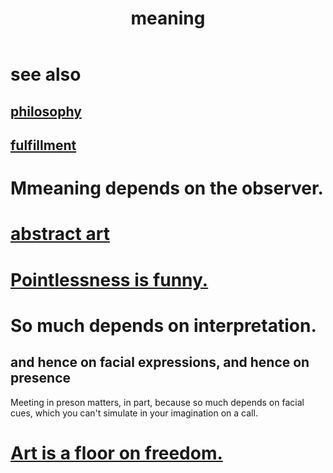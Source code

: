 :PROPERTIES:
:ID:       cc387929-e03c-40fb-80b6-5f8f2dafa96d
:ROAM_ALIASES: meaning meaninglessness pointlessness
:END:
#+title: meaning
* see also
** [[id:fe424d05-686c-4c3e-9609-b913cf329024][philosophy]]
** [[id:2b15a3ec-086b-4c66-af57-a03e706e1d84][fulfillment]]
* Mmeaning depends on the observer.
* [[id:dccc0ff5-4152-45b8-811d-7b237d38dbba][abstract art]]
* [[id:512026a4-8cd8-4735-88cd-aa3601ab32bb][Pointlessness is funny.]]
* So much depends on interpretation.
  :PROPERTIES:
  :ID:       218a6d41-d17e-4036-b145-60c7541ec312
  :END:
** and hence on facial expressions, and hence on presence
   Meeting in preson matters, in part, because so much depends on facial cues, which you can't simulate in your imagination on a call.
* [[id:4ab66dd2-71c7-4afe-a7ee-bd6b34b6fc8d][Art is a floor on freedom.]]
